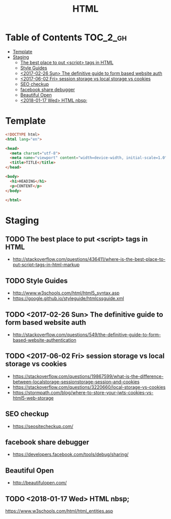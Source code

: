 #+TITLE: HTML

* Table of Contents :TOC_2_gh:
- [[#template][Template]]
- [[#staging][Staging]]
  - [[#the-best-place-to-put-script-tags-in-html][The best place to put <script> tags in HTML]]
  - [[#style-guides][Style Guides]]
  - [[#2017-02-26-sun-the-definitive-guide-to-form-based-website-auth][<2017-02-26 Sun> The definitive guide to form based website auth]]
  - [[#2017-06-02-fri-session-storage-vs-local-storage-vs-cookies][<2017-06-02 Fri> session storage vs local storage vs cookies]]
  - [[#seo-checkup][SEO checkup]]
  - [[#facebook-share-debugger][facebook share debugger]]
  - [[#beautiful-open][Beautiful Open]]
  - [[#2018-01-17-wed-html-nbsp][<2018-01-17 Wed> HTML nbsp;]]

* Template
#+BEGIN_SRC html
  <!DOCTYPE html>
  <html lang="en">

  <head>
    <meta charset="utf-8">
    <meta name="viewport" content="width=device-width, initial-scale=1.0">
    <title>TITLE</title>
  </head>

  <body>
    <h1>HEADING</h1>
    <p>CONTENT</p>
  </body>

  </html>
#+END_SRC

* Staging
** TODO The best place to put <script> tags in HTML
- http://stackoverflow.com/questions/436411/where-is-the-best-place-to-put-script-tags-in-html-markup

** TODO Style Guides
- http://www.w3schools.com/html/html5_syntax.asp
- https://google.github.io/styleguide/htmlcssguide.xml

** TODO <2017-02-26 Sun> The definitive guide to form based website auth
- http://stackoverflow.com/questions/549/the-definitive-guide-to-form-based-website-authentication

** TODO <2017-06-02 Fri> session storage vs local storage vs cookies
- https://stackoverflow.com/questions/19867599/what-is-the-difference-between-localstorage-sessionstorage-session-and-cookies
- https://stackoverflow.com/questions/3220660/local-storage-vs-cookies
- https://stormpath.com/blog/where-to-store-your-jwts-cookies-vs-html5-web-storage

** SEO checkup
- https://seositecheckup.com/

** facebook share debugger
- https://developers.facebook.com/tools/debug/sharing/

** Beautiful Open
- http://beautifulopen.com/
** TODO <2018-01-17 Wed> HTML nbsp;
https://www.w3schools.com/html/html_entities.asp

